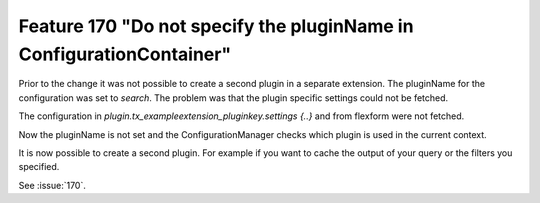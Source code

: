Feature 170 "Do not specify the pluginName in ConfigurationContainer"
===============================================================================

Prior to the change it was not possible to create a second plugin in a
separate extension. The pluginName for the configuration was set to `search`.
The problem was that the plugin specific settings could not be fetched.

The configuration in `plugin.tx_exampleextension_pluginkey.settings {..}` and
from flexform were not fetched.

Now the pluginName is not set and the ConfigurationManager checks which plugin
is used in the current context.

It is now possible to create a second plugin. For example if you want to cache
the output of your query or the filters you specified.

See :issue:`170`.
